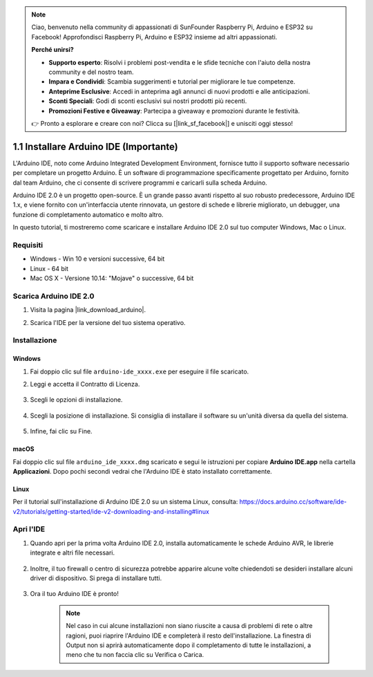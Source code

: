 .. note::

    Ciao, benvenuto nella community di appassionati di SunFounder Raspberry Pi, Arduino e ESP32 su Facebook! Approfondisci Raspberry Pi, Arduino e ESP32 insieme ad altri appassionati.

    **Perché unirsi?**

    - **Supporto esperto**: Risolvi i problemi post-vendita e le sfide tecniche con l'aiuto della nostra community e del nostro team.
    - **Impara e Condividi**: Scambia suggerimenti e tutorial per migliorare le tue competenze.
    - **Anteprime Esclusive**: Accedi in anteprima agli annunci di nuovi prodotti e alle anticipazioni.
    - **Sconti Speciali**: Godi di sconti esclusivi sui nostri prodotti più recenti.
    - **Promozioni Festive e Giveaway**: Partecipa a giveaway e promozioni durante le festività.

    👉 Pronto a esplorare e creare con noi? Clicca su [|link_sf_facebook|] e unisciti oggi stesso!

.. _install_arduino:

1.1 Installare Arduino IDE (Importante)
===========================================

L'Arduino IDE, noto come Arduino Integrated Development Environment, fornisce tutto il supporto software necessario per completare un progetto Arduino. È un software di programmazione specificamente progettato per Arduino, fornito dal team Arduino, che ci consente di scrivere programmi e caricarli sulla scheda Arduino.

Arduino IDE 2.0 è un progetto open-source. È un grande passo avanti rispetto al suo robusto predecessore, Arduino IDE 1.x, e viene fornito con un'interfaccia utente rinnovata, un gestore di schede e librerie migliorato, un debugger, una funzione di completamento automatico e molto altro.

In questo tutorial, ti mostreremo come scaricare e installare Arduino IDE 2.0 sul tuo computer Windows, Mac o Linux.

Requisiti
----------------------

* Windows - Win 10 e versioni successive, 64 bit
* Linux - 64 bit
* Mac OS X - Versione 10.14: "Mojave" o successive, 64 bit

Scarica Arduino IDE 2.0
--------------------------------

#. Visita la pagina |link_download_arduino|.

#. Scarica l'IDE per la versione del tuo sistema operativo.

    .. image:: img/sp_001.png

Installazione
------------------------------

Windows
^^^^^^^^^^^^^

#. Fai doppio clic sul file ``arduino-ide_xxxx.exe`` per eseguire il file scaricato.

#. Leggi e accetta il Contratto di Licenza.

    .. image:: img/sp_002.png

#. Scegli le opzioni di installazione.

    .. image:: img/sp_003.png

#. Scegli la posizione di installazione. Si consiglia di installare il software su un'unità diversa da quella del sistema.

    .. image:: img/sp_004.png

#. Infine, fai clic su Fine.

    .. image:: img/sp_005.png

macOS
^^^^^^^^^^^^^^^^

Fai doppio clic sul file ``arduino_ide_xxxx.dmg`` scaricato e segui le istruzioni per copiare **Arduino IDE.app** nella cartella **Applicazioni**. Dopo pochi secondi vedrai che l'Arduino IDE è stato installato correttamente.

.. image:: img/macos_install_ide.png
    :width: 800

Linux
^^^^^^^^^^^^

Per il tutorial sull'installazione di Arduino IDE 2.0 su un sistema Linux, consulta: https://docs.arduino.cc/software/ide-v2/tutorials/getting-started/ide-v2-downloading-and-installing#linux


Apri l'IDE
--------------

#. Quando apri per la prima volta Arduino IDE 2.0, installa automaticamente le schede Arduino AVR, le librerie integrate e altri file necessari.

    .. image:: img/sp_901.png

#. Inoltre, il tuo firewall o centro di sicurezza potrebbe apparire alcune volte chiedendoti se desideri installare alcuni driver di dispositivo. Si prega di installare tutti.

    .. image:: img/sp_104.png

#. Ora il tuo Arduino IDE è pronto!

    .. note::
        Nel caso in cui alcune installazioni non siano riuscite a causa di problemi di rete o altre ragioni, puoi riaprire l'Arduino IDE e completerà il resto dell'installazione. La finestra di Output non si aprirà automaticamente dopo il completamento di tutte le installazioni, a meno che tu non faccia clic su Verifica o Carica.
